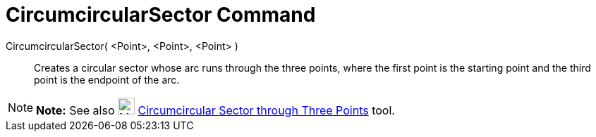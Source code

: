 = CircumcircularSector Command

CircumcircularSector( <Point>, <Point>, <Point> )::
  Creates a circular sector whose arc runs through the three points, where the first point is the starting point and the
  third point is the endpoint of the arc.

[NOTE]

====

*Note:* See also image:24px-Mode_circumcirclesector3.svg.png[Mode circumcirclesector3.svg,width=24,height=24]
xref:/tools/Circumcircular_Sector_Tool.adoc[Circumcircular Sector through Three Points] tool.

====
